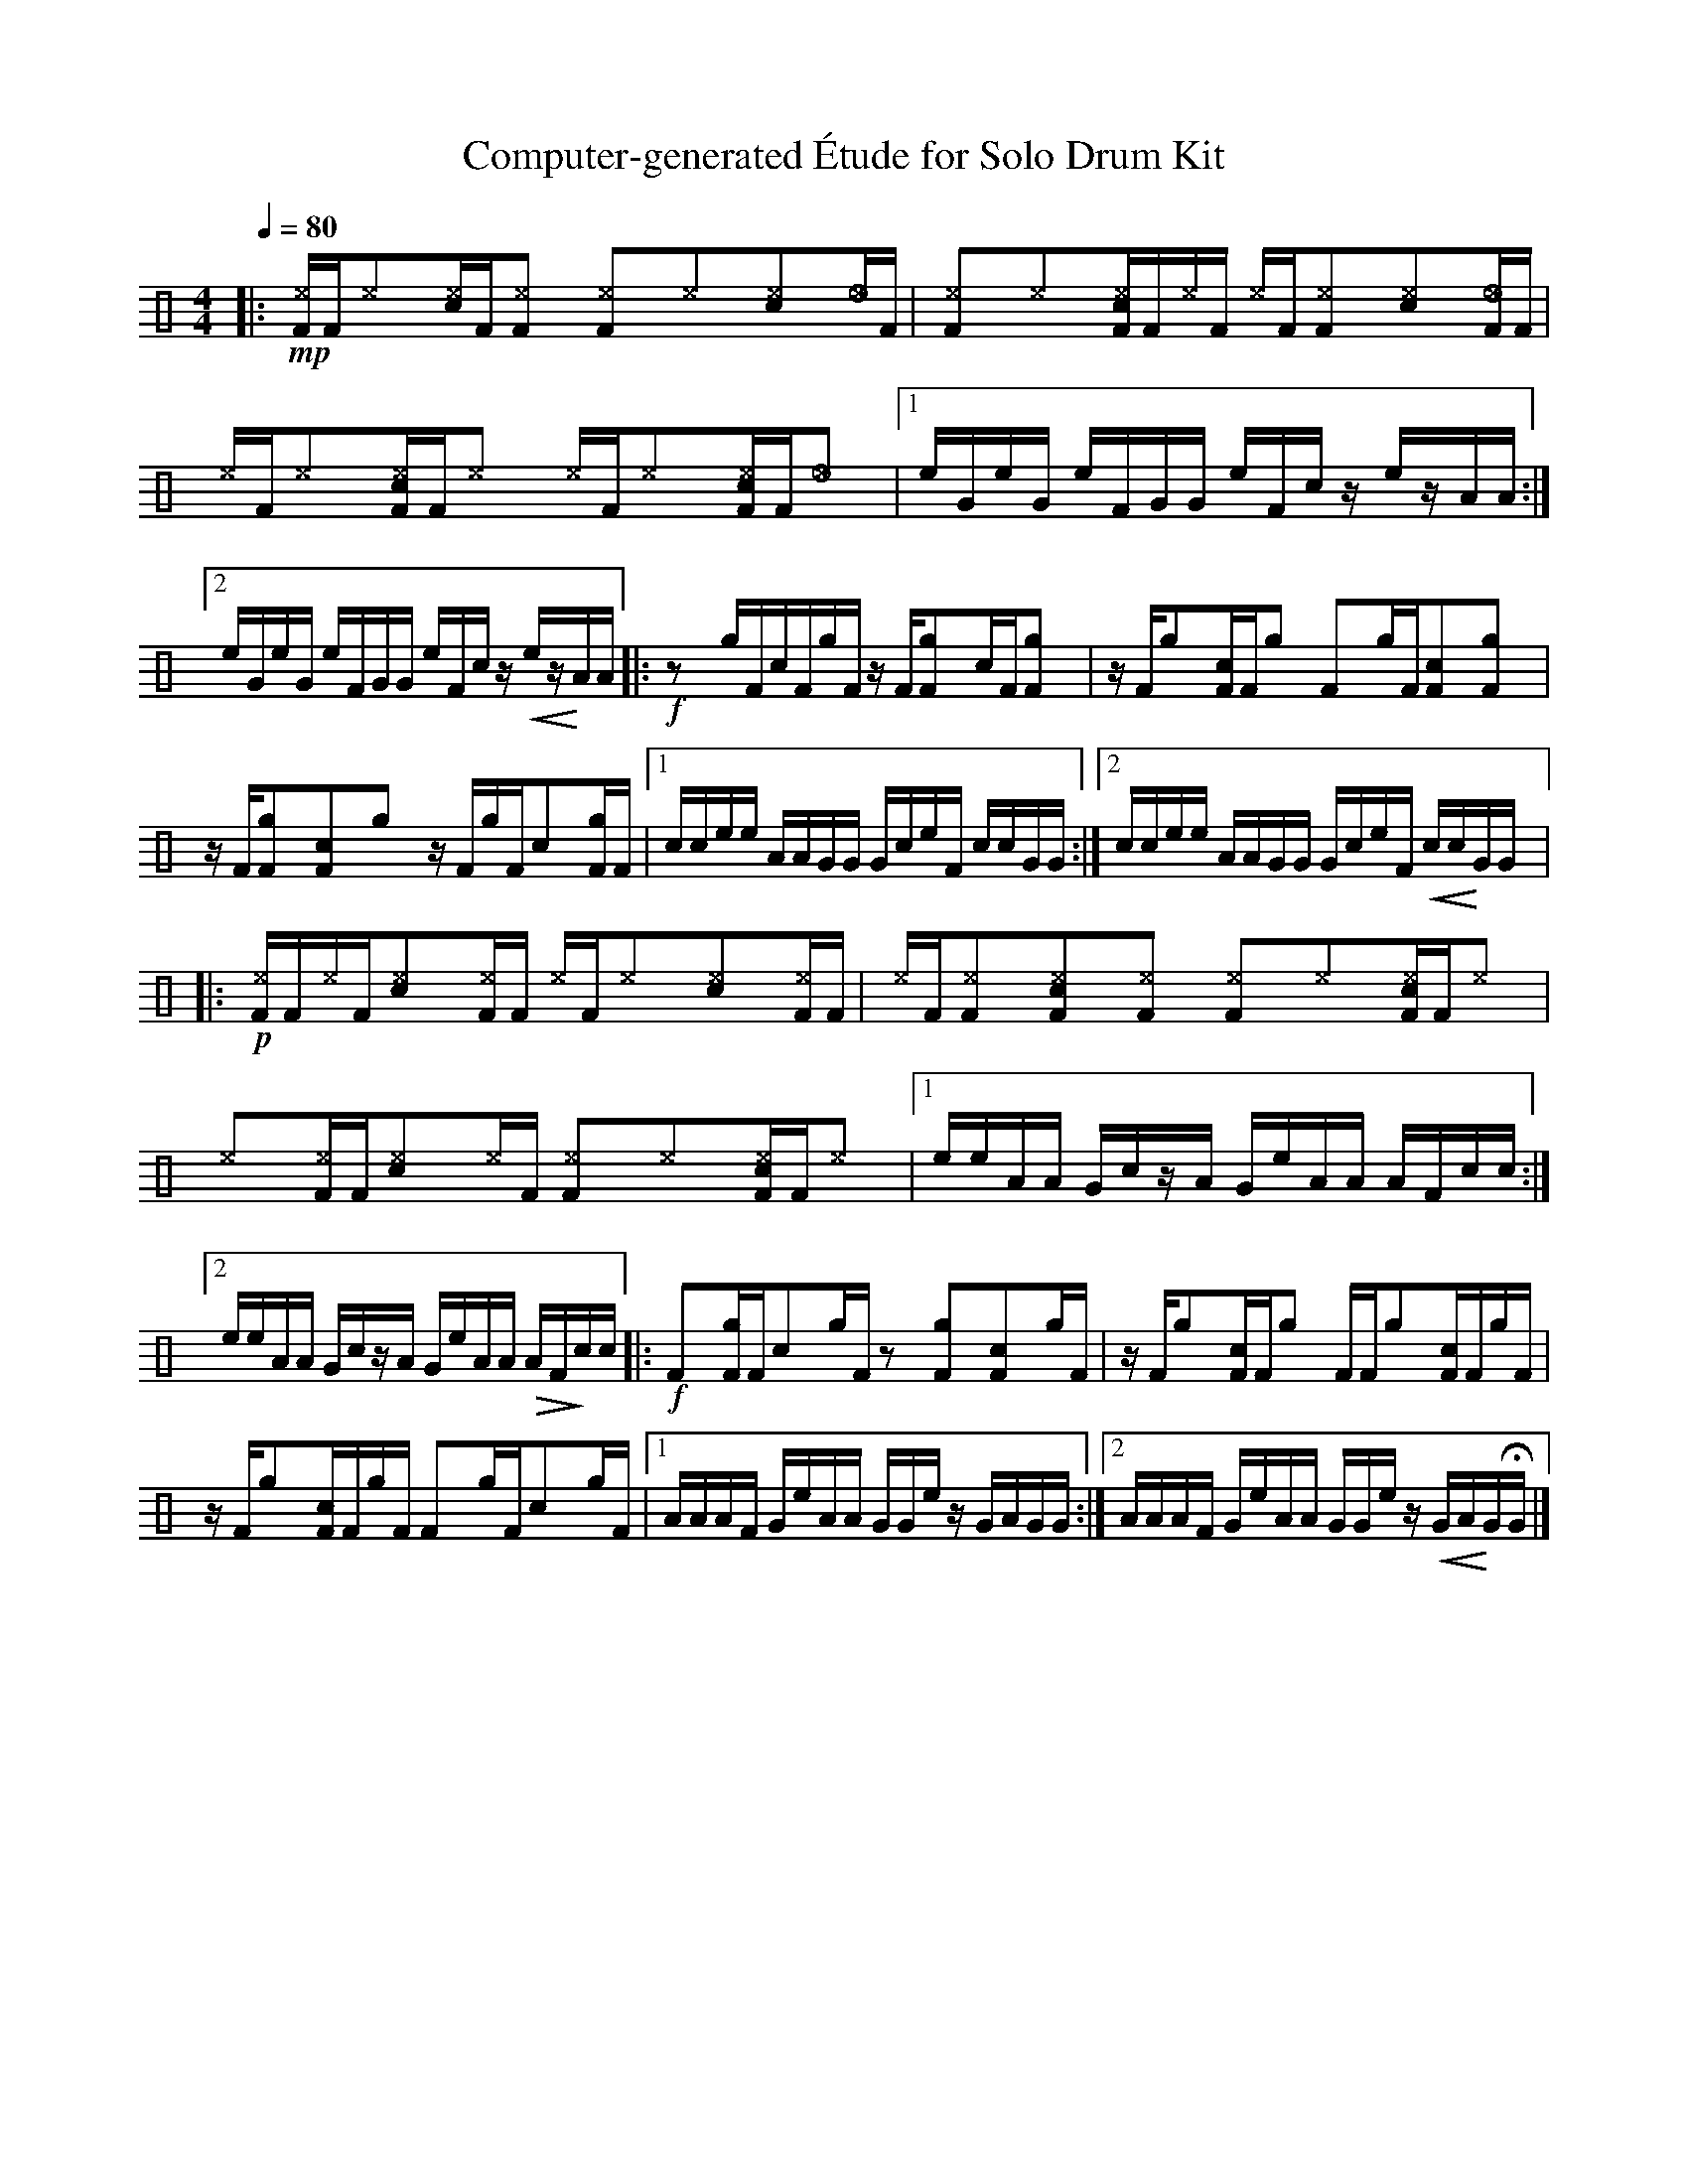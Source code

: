 %%abc-include percussions-JBH.abh

X: 1
T: Computer-generated \'Etude for Solo Drum Kit
M: 4/4
L: 1/8
Q:1/4=80
K:none clef=perc
%%flatbeams
[V:1 clef=perc, stem=up]     % activate abc2xml.py map
%%voicemap drummap  % activate abcm2ps/abc2svg map
%%MIDI channel 10   % activate abc2midi map
%%MIDI program 0
%%MIDI fermatafixed
|:!mp![^eF]/2[F/2][^e]y[c^e]/2[F/2][^eF]y [^eF]y[^e]y[c^e]y[_e]/2[F/2] |[^eF]y[^e]y[c^eF]/2[F/2][^e]/2[F/2] [^e]/2[F/2][^eF]y[c^e]y[_eF]/2[F/2] |[^e]/2[F/2][^e]y[c^eF]/2[F/2][^e]y [^e]/2[F/2][^e]y[c^eF]/2[F/2][_e]y |[1e/2G/2e/2G/2 e/2F/2G/2G/2 e/2F/2c/2z/2 e/2z/2A/2A/2 :|2e/2G/2e/2G/2 e/2F/2G/2G/2 e/2F/2c/2z/2 !<(!e/2z/2!<)!A/2A/2 |:!f!zy[g]/2[F/2][c]/2[F/2][g]/2[F/2] z/2[F/2][gF]y[c]/2[F/2][gF]y |z/2[F/2][g]y[cF]/2[F/2][g]y [F]y[g]/2[F/2][cF]y[gF]y |z/2[F/2][gF]y[cF]y[g]y z/2[F/2][g]/2[F/2][c]y[gF]/2[F/2] |[1c/2c/2e/2e/2 A/2A/2G/2G/2 G/2c/2e/2F/2 c/2c/2G/2G/2 :|2c/2c/2e/2e/2 A/2A/2G/2G/2 G/2c/2e/2F/2 !<(!c/2c/2!<)!G/2G/2 |:!p![^eF]/2[F/2][^e]/2[F/2][c^e]y[^eF]/2[F/2] [^e]/2[F/2][^e]y[c^e]y[^eF]/2[F/2] |[^e]/2[F/2][^eF]y[c^eF]y[^eF]y [^eF]y[^e]y[c^eF]/2[F/2][^e]y |[^e]y[^eF]/2[F/2][c^e]y[^e]/2[F/2] [^eF]y[^e]y[c^eF]/2[F/2][^e]y |[1e/2e/2A/2A/2 G/2c/2z/2A/2 G/2e/2A/2A/2 A/2F/2c/2c/2 :|2e/2e/2A/2A/2 G/2c/2z/2A/2 G/2e/2A/2A/2 !>(!A/2F/2!>)!c/2c/2 |:!f![F]y[gF]/2[F/2][c]y[g]/2[F/2] zy[gF]y[cF]y[g]/2[F/2] |z/2[F/2][g]y[cF]/2[F/2][g]y [F]/2[F/2][g]y[cF]/2[F/2][g]/2[F/2] |z/2[F/2][g]y[cF]/2[F/2][g]/2[F/2] [F]y[g]/2[F/2][c]y[g]/2[F/2] |[1A/2A/2A/2F/2 G/2e/2A/2A/2 G/2G/2e/2z/2 G/2A/2G/2G/2 :|2A/2A/2A/2F/2 G/2e/2A/2A/2 G/2G/2e/2z/2 !<(!G/2A/2!<)!G/2HG/2 |]
